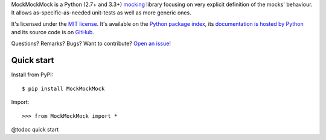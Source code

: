 MockMockMock is a Python (2.7+ and 3.3+) `mocking <http://en.wikipedia.org/wiki/Mock_object>`_ library
focusing on very explicit definition of the mocks' behaviour.
It allows as-specific-as-needed unit-tests as well as more generic ones.

It's licensed under the `MIT license <http://choosealicense.com/licenses/mit/>`__.
It's available on the `Python package index <http://pypi.python.org/pypi/MockMockMock>`__,
its `documentation is hosted by Python <http://pythonhosted.org/MockMockMock>`__
and its source code is on `GitHub <https://github.com/jacquev6/MockMockMock>`__.

Questions? Remarks? Bugs? Want to contribute? `Open an issue <https://github.com/jacquev6/MockMockMock/issues>`__!

.. image:: https://img.shields.io/travis/jacquev6/MockMockMock/master.svg
    :target: https://travis-ci.org/jacquev6/MockMockMock

.. image:: https://img.shields.io/coveralls/jacquev6/MockMockMock/master.svg
    :target: https://coveralls.io/r/jacquev6/MockMockMock

.. image:: https://img.shields.io/codeclimate/github/jacquev6/MockMockMock.svg
    :target: https://codeclimate.com/github/jacquev6/MockMockMock

.. image:: https://img.shields.io/scrutinizer/g/jacquev6/MockMockMock.svg
    :target: https://scrutinizer-ci.com/g/jacquev6/MockMockMock

.. image:: https://img.shields.io/pypi/dm/MockMockMock.svg
    :target: https://pypi.python.org/pypi/MockMockMock

.. image:: https://img.shields.io/pypi/l/MockMockMock.svg
    :target: https://pypi.python.org/pypi/MockMockMock

.. image:: https://img.shields.io/pypi/v/MockMockMock.svg
    :target: https://pypi.python.org/pypi/MockMockMock

.. image:: https://img.shields.io/pypi/pyversions/MockMockMock.svg
    :target: https://pypi.python.org/pypi/MockMockMock

.. image:: https://img.shields.io/pypi/status/MockMockMock.svg
    :target: https://pypi.python.org/pypi/MockMockMock

.. image:: https://img.shields.io/github/issues/jacquev6/MockMockMock.svg
    :target: https://github.com/jacquev6/MockMockMock/issues

.. image:: https://badge.waffle.io/jacquev6/MockMockMock.png?label=ready&title=ready
    :target: https://waffle.io/jacquev6/MockMockMock

.. image:: https://img.shields.io/github/forks/jacquev6/MockMockMock.svg
    :target: https://github.com/jacquev6/MockMockMock/network

.. image:: https://img.shields.io/github/stars/jacquev6/MockMockMock.svg
    :target: https://github.com/jacquev6/MockMockMock/stargazers

Quick start
===========

Install from PyPI::

    $ pip install MockMockMock

.. Warning, these are NOT doctests because doctests aren't displayed on GitHub.

Import::

    >>> from MockMockMock import *

@todoc quick start
